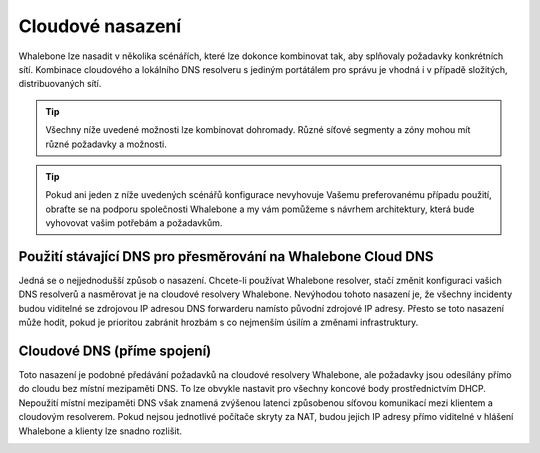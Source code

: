 Cloudové nasazení
================

Whalebone lze nasadit v několika scénářích, které lze dokonce kombinovat tak, aby splňovaly požadavky konkrétních sítí. Kombinace cloudového a lokálního DNS resolveru s jediným portátálem pro správu je vhodná i v případě složitých, distribuovaných sítí.

.. tip:: Všechny níže uvedené možnosti lze kombinovat dohromady. Různé síťové segmenty a zóny mohou mít různé požadavky a možnosti.

.. tip:: Pokud ani jeden z níže uvedených scénářů konfigurace nevyhovuje Vašemu preferovanému případu použití, obraťte se na podporu společnosti Whalebone a my vám pomůžeme s návrhem architektury, která bude vyhovovat vašim potřebám a požadavkům.


Použití stávající DNS pro přesměrování na Whalebone Cloud DNS
-------------------------------------------------------------

Jedná se o nejjednodušší způsob o nasazení. Chcete-li používat Whalebone resolver, stačí změnit konfiguraci vašich DNS resolverů a nasměrovat je na cloudové resolvery Whalebone.
Nevýhodou tohoto nasazení je, že všechny incidenty budou viditelné se zdrojovou IP adresou DNS forwarderu namísto původní zdrojové IP adresy. Přesto se toto nasazení může hodit, pokud je prioritou zabránit hrozbám s co nejmenším úsilím a změnami infrastruktury.


.. image:: ./img/deployment_cloud.png
   :align: center

Cloudové DNS (příme spojení)
-----------------------------

Toto nasazení je podobné předávání požadavků na cloudové resolvery Whalebone, ale požadavky jsou odesílány přímo do cloudu bez místní mezipaměti DNS. To lze obvykle nastavit pro všechny koncové body prostřednictvím DHCP. Nepoužití místní mezipaměti DNS však znamená zvýšenou latenci způsobenou síťovou komunikací mezi klientem a cloudovým resolverem.
Pokud nejsou jednotlivé počítače skryty za NAT, budou jejich IP adresy přímo viditelné v hlášení Whalebone a klienty lze snadno rozlišit.

.. image:: ./img/deployment_cloud_direct.png
   :align: center
